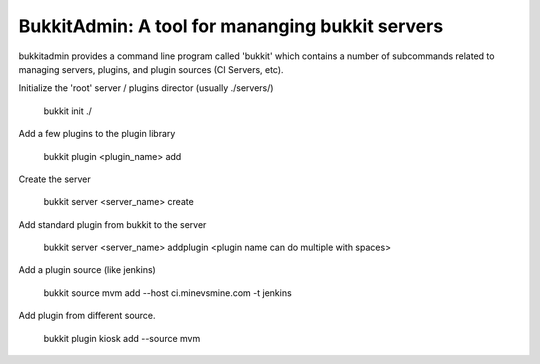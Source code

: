 ************************************************
BukkitAdmin: A tool for mananging bukkit servers
************************************************

bukkitadmin provides a command line program called 'bukkit' which contains a number of subcommands related to managing servers, plugins, and plugin sources (CI Servers, etc).

Initialize the 'root' server / plugins director  (usually ./servers/)

    bukkit init ./
    
Add a few plugins to the plugin library

    bukkit plugin <plugin_name> add
    
Create the server

    bukkit server <server_name> create
    
Add standard plugin from bukkit to the server

    bukkit server <server_name> addplugin <plugin name can do multiple with spaces>
    
Add a plugin source (like jenkins)

    bukkit source mvm add --host ci.minevsmine.com -t jenkins
    
Add plugin from different source.

    bukkit plugin kiosk add --source mvm

